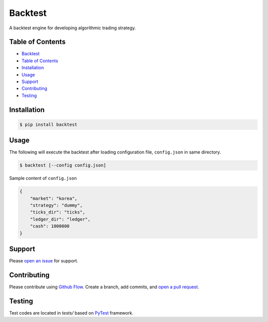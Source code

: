 Backtest
========

|PyPI version| |Python version| |Test| |Build| |Coverage| |Docs| |License: GPL v3|

A backtest engine for developing algorithmic trading strategy.

Table of Contents
-----------------

-  `Backtest <#backtest>`__
-  `Table of Contents <#table-of-contents>`__
-  `Installation <#installation>`__
-  `Usage <#usage>`__
-  `Support <#support>`__
-  `Contributing <#contributing>`__
-  `Testing <#testing>`__

Installation
------------

.. code:: bash

    $ pip install backtest

Usage
-----

The following will execute the backtest after loading configuration
file, ``config.json`` in same directory.

.. code:: bash

    $ backtest [--config config.json]

Sample content of ``config.json``

.. code:: json

    {
        "market": "korea",
        "strategy": "dummy",
        "ticks_dir": "ticks",
        "ledger_dir": "ledger",
        "cash": 1000000
    }

Support
-------

Please `open an
issue <https://github.com/yoonbae81/backtest/issues/new>`__ for support.

Contributing
------------

Please contribute using `Github
Flow <https://guides.github.com/introduction/flow/>`__. Create a branch,
add commits, and `open a pull
request <https://github.com/yoonbae/backtest/compare/>`__.

Testing
-------

Test codes are located in *tests/* based on
`PyTest <https://docs.pytest.org/en/latest/>`__ framework.

.. |PyPI version| image:: https://img.shields.io/pypi/v/backtest.svg
   :target: https://pypi.org/project/backtest/
.. |Python version| image:: https://img.shields.io/pypi/pyversions/backtest.svg
   :target: https://pypi.org/project/backtest/
.. |Test| image:: https://github.com/yoonbae81/backtest/workflows/test/badge.svg
   :target: https://github.com/yoonbae81/backtest/actions?query=workflow%3Atest
.. |Build| image:: https://github.com/yoonbae81/backtest/workflows/build/badge.svg
   :target: https://github.com/yoonbae81/backtest/actions?query=workflow%3Abuild
.. |Coverage| image:: https://codecov.io/gh/yoonbae81/backtest/graph/badge.svg
   :target: http://codecov.io/gh/yoonbae81/backtest
.. |Docs| image:: https://readthedocs.org/projects/backtest/badge/?version=latest
   :target: https://backtest.readthedocs.io/latest
.. |License: GPL v3| image:: https://img.shields.io/badge/License-GPLv3-blue.svg
   :target: https://www.gnu.org/licenses/gpl-3.0
